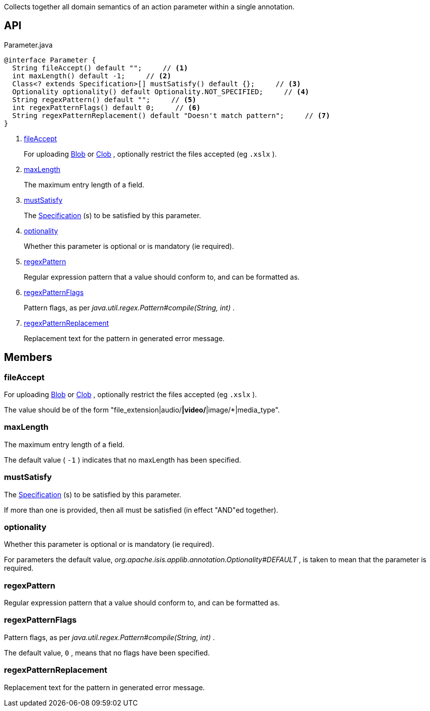 :Notice: Licensed to the Apache Software Foundation (ASF) under one or more contributor license agreements. See the NOTICE file distributed with this work for additional information regarding copyright ownership. The ASF licenses this file to you under the Apache License, Version 2.0 (the "License"); you may not use this file except in compliance with the License. You may obtain a copy of the License at. http://www.apache.org/licenses/LICENSE-2.0 . Unless required by applicable law or agreed to in writing, software distributed under the License is distributed on an "AS IS" BASIS, WITHOUT WARRANTIES OR  CONDITIONS OF ANY KIND, either express or implied. See the License for the specific language governing permissions and limitations under the License.

Collects together all domain semantics of an action parameter within a single annotation.

== API

.Parameter.java
[source,java]
----
@interface Parameter {
  String fileAccept() default "";     // <.>
  int maxLength() default -1;     // <.>
  Class<? extends Specification>[] mustSatisfy() default {};     // <.>
  Optionality optionality() default Optionality.NOT_SPECIFIED;     // <.>
  String regexPattern() default "";     // <.>
  int regexPatternFlags() default 0;     // <.>
  String regexPatternReplacement() default "Doesn't match pattern";     // <.>
}
----

<.> xref:#fileAccept[fileAccept]
+
--
For uploading xref:system:generated:index/applib/value/Blob.adoc[Blob] or xref:system:generated:index/applib/value/Clob.adoc[Clob] , optionally restrict the files accepted (eg `.xslx` ).
--
<.> xref:#maxLength[maxLength]
+
--
The maximum entry length of a field.
--
<.> xref:#mustSatisfy[mustSatisfy]
+
--
The xref:system:generated:index/applib/spec/Specification.adoc[Specification] (s) to be satisfied by this parameter.
--
<.> xref:#optionality[optionality]
+
--
Whether this parameter is optional or is mandatory (ie required).
--
<.> xref:#regexPattern[regexPattern]
+
--
Regular expression pattern that a value should conform to, and can be formatted as.
--
<.> xref:#regexPatternFlags[regexPatternFlags]
+
--
Pattern flags, as per _java.util.regex.Pattern#compile(String, int)_ .
--
<.> xref:#regexPatternReplacement[regexPatternReplacement]
+
--
Replacement text for the pattern in generated error message.
--

== Members

[#fileAccept]
=== fileAccept

For uploading xref:system:generated:index/applib/value/Blob.adoc[Blob] or xref:system:generated:index/applib/value/Clob.adoc[Clob] , optionally restrict the files accepted (eg `.xslx` ).

The value should be of the form "file_extension|audio/*|video/*|image/*|media_type".

[#maxLength]
=== maxLength

The maximum entry length of a field.

The default value ( `-1` ) indicates that no maxLength has been specified.

[#mustSatisfy]
=== mustSatisfy

The xref:system:generated:index/applib/spec/Specification.adoc[Specification] (s) to be satisfied by this parameter.

If more than one is provided, then all must be satisfied (in effect "AND"ed together).

[#optionality]
=== optionality

Whether this parameter is optional or is mandatory (ie required).

For parameters the default value, _org.apache.isis.applib.annotation.Optionality#DEFAULT_ , is taken to mean that the parameter is required.

[#regexPattern]
=== regexPattern

Regular expression pattern that a value should conform to, and can be formatted as.

[#regexPatternFlags]
=== regexPatternFlags

Pattern flags, as per _java.util.regex.Pattern#compile(String, int)_ .

The default value, `0` , means that no flags have been specified.

[#regexPatternReplacement]
=== regexPatternReplacement

Replacement text for the pattern in generated error message.

